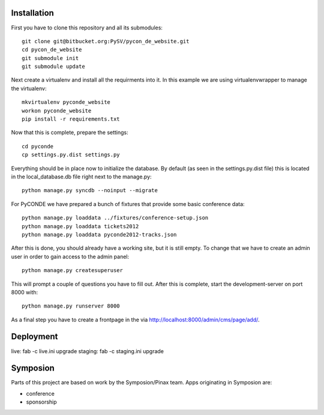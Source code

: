 .. image:: https://secure.travis-ci.org/zerok/pyconde-website-mirror.png

Installation
------------

First you have to clone this repository and all its submodules::

    git clone git@bitbucket.org:PySV/pycon_de_website.git
    cd pycon_de_website
    git submodule init
    git submodule update

Next create a virtualenv and install all the requirments into it. In this
example we are using virtualenvwrapper to manage the virtualenv::
    
    mkvirtualenv pyconde_website
    workon pyconde_website
    pip install -r requirements.txt

Now that this is complete, prepare the settings::

    cd pyconde
    cp settings.py.dist settings.py

Everything should be in place now to initialize the database. By default
(as seen in the settings.py.dist file) this is located in the local_database.db
file right next to the manage.py::

    python manage.py syncdb --noinput --migrate

For PyCONDE we have prepared a bunch of fixtures that provide some basic
conference data::
    
    python manage.py loaddata ../fixtures/conference-setup.json
    python manage.py loaddata tickets2012
    python manage.py loaddata pyconde2012-tracks.json

After this is done, you should already have a working site, but it is still
empty. To change that we have to create an admin user in order to gain access
to the admin panel::
    
    python manage.py createsuperuser

This will prompt a couple of questions you have to fill out. After this is
complete, start the development-server on port 8000 with::
    
    python manage.py runserver 8000

As a final step you have to create a frontpage in the via
http://localhost:8000/admin/cms/page/add/.

Deployment
----------

live: fab -c live.ini upgrade
staging: fab -c staging.ini upgrade

Symposion
---------

Parts of this project are based on work by the Symposion/Pinax team. Apps
originating in Symposion are:

* conference
* sponsorship


